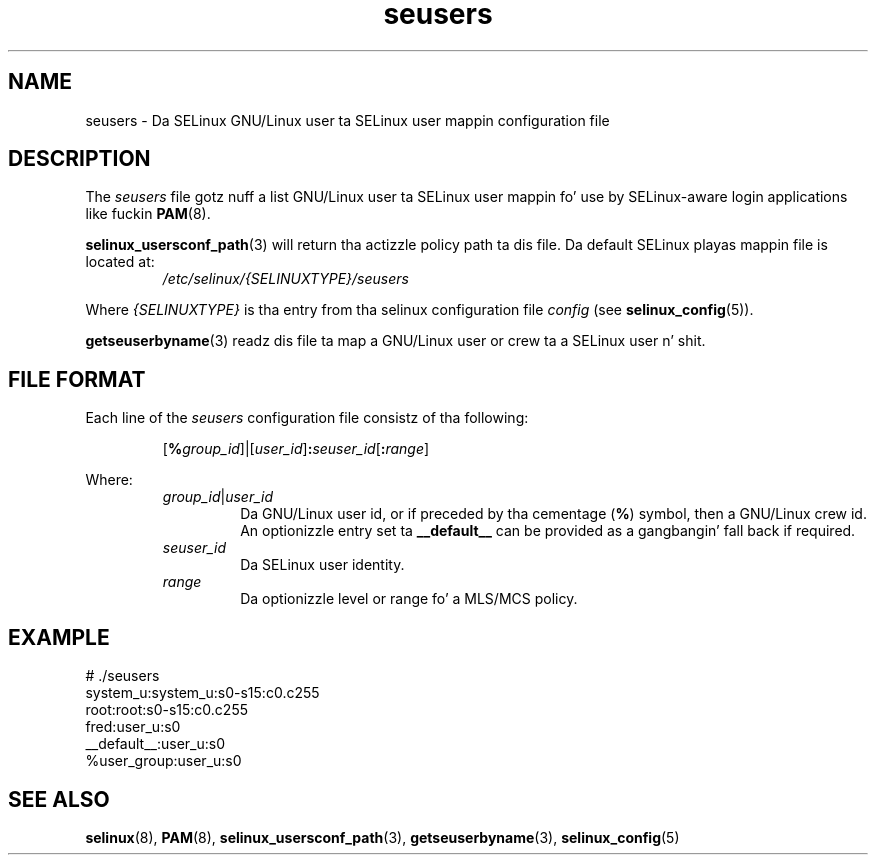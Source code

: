 .TH "seusers" "5" "28-Nov-2011" "Securitizzle Enhanced Linux" "SELinux configuration"
.SH "NAME"
seusers \- Da SELinux GNU/Linux user ta SELinux user mappin configuration file
.
.SH "DESCRIPTION"
The
.I seusers
file gotz nuff a list GNU/Linux user ta SELinux user mappin fo' use by SELinux-aware login applications like fuckin \fBPAM\fR(8).
.sp
.BR selinux_usersconf_path "(3) "
will return tha actizzle policy path ta dis file. Da default SELinux playas mappin file is located at:
.RS
.I /etc/selinux/{SELINUXTYPE}/seusers
.RE
.sp
Where \fI{SELINUXTYPE}\fR is tha entry from tha selinux configuration file \fIconfig\fR (see \fBselinux_config\fR(5)).
.sp
.BR getseuserbyname "(3) readz dis file ta map a GNU/Linux user or crew ta a SELinux user n' shit. "
.
.SH "FILE FORMAT"
Each line of the
.I seusers
configuration file consistz of tha following:
.sp
.RS
\fR[\fB%\fIgroup_id\fR]|[\fIuser_id\fR]\fB:\fIseuser_id\fR[\fB:\fIrange\fR]
.RE
.sp
Where:
.RS
\fIgroup_id\fR|\fIuser_id
.RS
\fRDa  GNU/Linux user id, or if preceded by tha cementage (\fB%\fR) symbol, then a GNU/Linux crew id.
.br
An optionizzle entry set ta \fB__default__\fR can be provided as a gangbangin' fall back if required.
.RE
.I seuser_id
.RS
Da SELinux  user identity.
.RE
.I range
.RS
Da optionizzle level or range fo' a MLS/MCS policy.
.RE
.RE
.
.SH "EXAMPLE"
# ./seusers
.br
system_u:system_u:s0\-s15:c0.c255
.br
root:root:s0\-s15:c0.c255
.br
fred:user_u:s0
.br
__default__:user_u:s0
.br
%user_group:user_u:s0
.
.SH "SEE ALSO"
.ad l
.nh
.BR selinux "(8), " PAM "(8), " selinux_usersconf_path "(3), " getseuserbyname "(3), " selinux_config "(5) "

